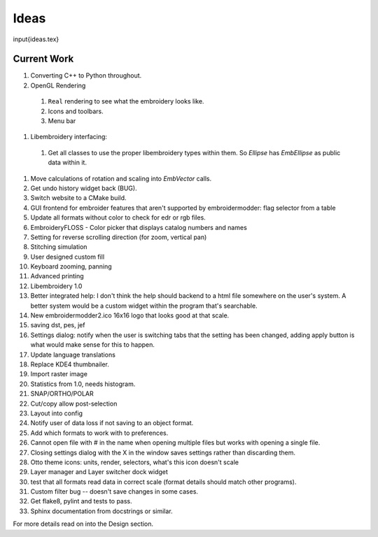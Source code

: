 Ideas
-----

\input{ideas.tex}


Current Work
~~~~~~~~~~~~

#. Converting C++ to Python throughout.
#. OpenGL Rendering
  #. ``Real`` rendering to see what the embroidery looks like.
  #. Icons and toolbars.
  #. Menu bar
#. Libembroidery interfacing:
  #. Get all classes to use the proper libembroidery types within them. So `Ellipse` has `EmbEllipse` as public data within it.
#. Move calculations of rotation and scaling into `EmbVector` calls.
#. Get undo history widget back (BUG).
#. Switch website to a CMake build.
#. GUI frontend for embroider features that aren't supported by embroidermodder: flag selector from a table
#. Update all formats without color to check for edr or rgb files.
#. EmbroideryFLOSS - Color picker that displays catalog numbers and names
#. Setting for reverse scrolling direction (for zoom, vertical pan)
#. Stitching simulation
#. User designed custom fill
#. Keyboard zooming, panning
#. Advanced printing
#. Libembroidery 1.0
#. Better integrated help: I don't think the help should backend to a html file somewhere on the user's system. A better system would be a custom widget within the program that's searchable.
#. New embroidermodder2.ico 16x16 logo that looks good at that scale.
#. saving dst, pes, jef
#. Settings dialog: notify when the user is switching tabs that the setting has been changed, adding apply button is what would make sense for this to happen.
#. Update language translations
#. Replace KDE4 thumbnailer.
#. Import raster image
#. Statistics from 1.0, needs histogram.
#. SNAP/ORTHO/POLAR
#. Cut/copy allow post-selection
#. Layout into config
#. Notify user of data loss if not saving to an object format.
#. Add which formats to work with to preferences.
#. Cannot open file with \# in the name when opening multiple files but works with opening a single file.
#. Closing settings dialog with the X in the window saves settings rather than discarding them.
#. Otto theme icons: units, render, selectors, what's this icon doesn't scale
#. Layer manager and Layer switcher dock widget
#. test that all formats read data in correct scale (format details should match other programs).
#. Custom filter bug -- doesn't save changes in some cases.
#. Get flake8, pylint and tests to pass.
#. Sphinx documentation from docstrings or similar.

For more details read on into the Design section.

